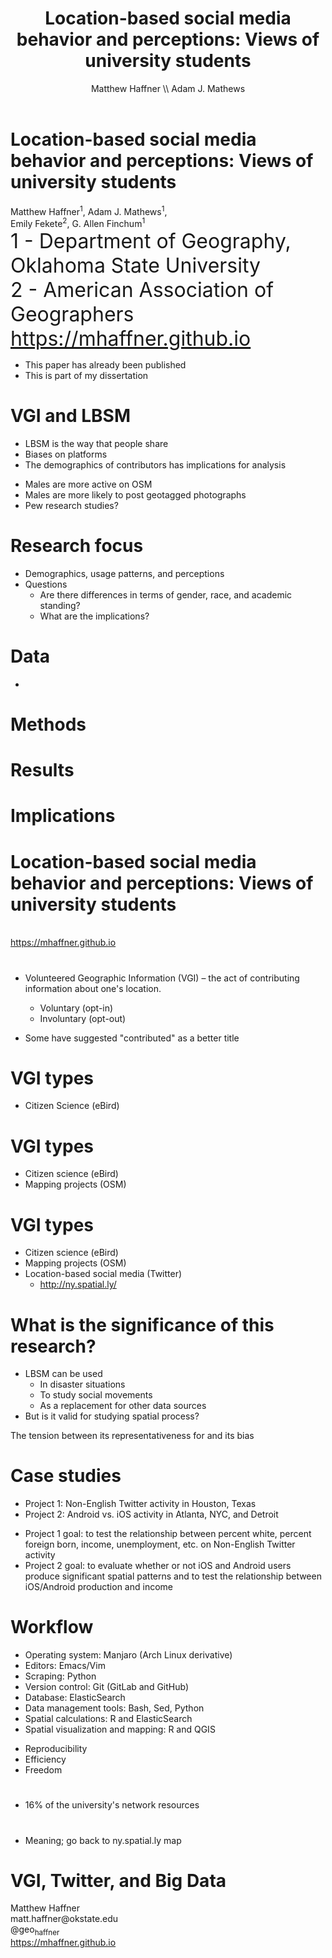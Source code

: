 #+Title: Location-based social media behavior and perceptions: Views of university students
#+Author: Matthew Haffner \\ Adam J. Mathews
#+Email: haffner.matthew.m@gmail.com

#+REVEAL_THEME: black
#+reveal_title_slide: nil
#+OPTIONS: reveal_width:1200 reveal_height:800 reveal_rolling_links:t
#+REVEAL_TRANS: cube
#+REVEAL_HLEVEL: 2
#+REVEAL_MARGIN: 0.1
#+OPTIONS: num:nil toc:nil date:nil reveal_title_slide:nil
#+REVEAL_EXTRA_CSS: ./css/theme/osu.css

#+BEGIN_COMMENT
Title slide
#+END_COMMENT
* Location-based social media behavior and perceptions: Views of university students
Matthew Haffner^1, Adam J. Mathews^1, \\ 
Emily Fekete^2, G. Allen Finchum^1  \\

@@html: <font size=6>@@
1 - Department of Geography, Oklahoma State University  \\
2 - American Association of Geographers \\
https://mhaffner.github.io
@@html: </font>@@

#+BEGIN_NOTES
- This paper has already been published
- This is part of my dissertation
#+END_NOTES
* VGI and LBSM
- LBSM is the way that people share
- Biases on platforms
- The demographics of contributors has implications for analysis
#+BEGIN_NOTES
- Males are more active on OSM
- Males are more likely to post geotagged photographs
- Pew research studies?
#+END_NOTES
* Research focus
- Demographics, usage patterns, and perceptions
- Questions
  - Are there differences in terms of gender, race, and academic standing?
  - What are the implications?
* Data
- 
* Methods
* Results
* Implications
* Location-based social media behavior and perceptions: Views of university students
[[./images/lbsm-survey/qr-code.jpg]] \\
https://mhaffner.github.io


* 
- Volunteered Geographic Information (VGI) – the act of contributing
 information about one's location.
  #+ATTR_REVEAL: :frag appear
  - Voluntary (opt-in)
  - Involuntary (opt-out)
#+BEGIN_NOTES
- Some have suggested "contributed" as a better title
#+END_NOTES
* VGI types
- Citizen Science (eBird)
* 
[[./images/lbsm-validity/ebird.png]]
** 
[[./images/lbsm-validity/ebird2.png]]
* 
[[./images/lbsm-validity/ebird3.png]]
* 
[[./images/lbsm-validity/ebird4.png]]
* VGI types
- Citizen science (eBird)
- Mapping projects (OSM)
* 
[[./images/lbsm-validity/osm1.png]]
* 
[[./images/lbsm-validity/osm2.png]]
* 
[[./images/lbsm-validity/osm3.png]]
* 
[[./images/lbsm-validity/osm4.png]]
* 
[[./images/lbsm-validity/osm5.png]]
* 
[[./images/lbsm-validity/osm6.png]]
* VGI types
- Citizen science (eBird)
- Mapping projects (OSM)
- Location-based social media (Twitter)
  - http://ny.spatial.ly/
* What is the significance of this research?
- LBSM can be used
  - In disaster situations
  - To study social movements
  - As a replacement for other data sources
- But is it valid for studying spatial process?
#+BEGIN_NOTES
The tension between its representativeness for and its bias
#+END_NOTES
* Case studies
- Project 1: Non-English Twitter activity in Houston, Texas
- Project 2: Android vs. iOS activity in Atlanta, NYC, and Detroit
#+BEGIN_NOTES
- Project 1 goal: to test the relationship between percent white,
  percent foreign born, income, unemployment, etc. on Non-English
  Twitter activity
- Project 2 goal: to evaluate whether or not iOS and Android users
  produce significant spatial patterns and to test the relationship
  between iOS/Android production and income
#+END_NOTES
* Workflow
- Operating system: Manjaro (Arch Linux derivative)
- Editors: Emacs/Vim
- Scraping: Python
- Version control: Git (GitLab and GitHub)
- Database: ElasticSearch
- Data management tools: Bash, Sed, Python
- Spatial calculations: R and ElasticSearch
- Spatial visualization and mapping: R and QGIS
#+BEGIN_NOTES
- Reproducibility
- Efficiency
- Freedom
#+END_NOTES
* 
[[./images/lbsm-validity/one-tweet.png]]
#+BEGIN_NOTES
- 16% of the university's network resources
#+END_NOTES
* 
#+attr_html: :width 700px 
[[./images/lbsm-validity/harris-county-in-texas.png]]
* 
#+attr_html: :width 700px 
[[./images/lbsm-validity/netu1.png]]
* 
#+attr_html: :width 700px 
[[./images/lbsm-validity/netu2.png]]
#+BEGIN_NOTES
- Meaning; go back to ny.spatial.ly map
#+END_NOTES
* 
#+attr_html: :width 800px 
[[./images/lbsm-validity/atlanta.png]]
* 
#+attr_html: :width 900px 
[[./images/lbsm-validity/nyc.png]]
* 
#+attr_html: :width 900px 
[[./images/lbsm-validity/detroit.png]]

* VGI, Twitter, and Big Data
Matthew Haffner \\
matt.haffner@okstate.edu \\
@geo_haffner \\
https://mhaffner.github.io
